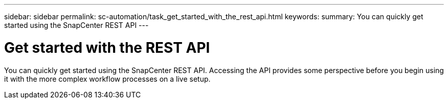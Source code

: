 ---
sidebar: sidebar
permalink: sc-automation/task_get_started_with_the_rest_api.html
keywords:
summary: You can quickly get started using the SnapCenter REST API
---

= Get started with the REST API
:icons: font
:imagesdir: ./media/

[.lead]
You can quickly get started using the SnapCenter REST API. Accessing the API provides some perspective before you begin using it with the more complex workflow processes on a live setup.
